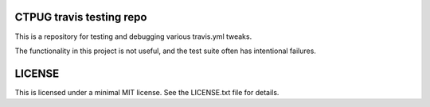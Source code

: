 CTPUG travis testing repo
=========================

This is a repository for testing and debugging various travis.yml tweaks.

The functionality in this project is not useful, and the test suite often has intentional failures.

LICENSE
=======

This is licensed under a minimal MIT license. See the LICENSE.txt file
for details.
